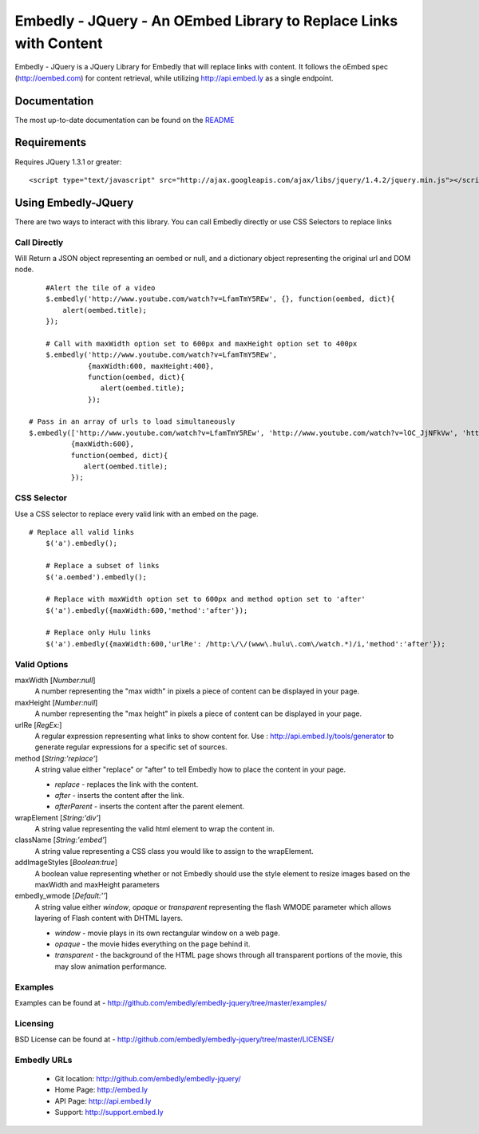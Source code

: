 ==================================================================
Embedly - JQuery - An OEmbed Library to Replace Links with Content
==================================================================

Embedly - JQuery is a JQuery Library for Embedly that will replace links with
content. It follows the oEmbed spec (http://oembed.com) for content retrieval,
while utilizing http://api.embed.ly as a single endpoint.

Documentation
=============

The most up-to-date documentation can be found on the `README
<http://github.com/embedly/embedly-jquery/blob/master/README.rst>`_


Requirements
============

Requires JQuery 1.3.1 or greater::

	<script type="text/javascript" src="http://ajax.googleapis.com/ajax/libs/jquery/1.4.2/jquery.min.js"></script>


Using Embedly-JQuery
====================

There are two ways to interact with this library. You can call Embedly directly
or use CSS Selectors to replace links

Call Directly
-------------
Will Return a JSON object representing an oembed or null, and a dictionary object representing the original url and DOM node.
::
	
	#Alert the tile of a video
	$.embedly('http://www.youtube.com/watch?v=LfamTmY5REw', {}, function(oembed, dict){ 
	    alert(oembed.title);
	});
	
	# Call with maxWidth option set to 600px and maxHeight option set to 400px
	$.embedly('http://www.youtube.com/watch?v=LfamTmY5REw', 
	          {maxWidth:600, maxHeight:400}, 
	          function(oembed, dict){ 
	             alert(oembed.title);
	          });

    # Pass in an array of urls to load simultaneously
    $.embedly(['http://www.youtube.com/watch?v=LfamTmY5REw', 'http://www.youtube.com/watch?v=lOC_JjNFkVw', 'http://www.youtube.com/watch?v=cTl3U6aSd2w'], 
              {maxWidth:600}, 
              function(oembed, dict){
                 alert(oembed.title);
              });
    
CSS Selector
------------
Use a CSS selector to replace every valid link with an embed on the page.
::
    
    # Replace all valid links
	$('a').embedly();
	
	# Replace a subset of links
	$('a.oembed').embedly();
	
	# Replace with maxWidth option set to 600px and method option set to 'after'
	$('a').embedly({maxWidth:600,'method':'after'});
	
	# Replace only Hulu links
	$('a').embedly({maxWidth:600,'urlRe': /http:\/\/(www\.hulu\.com\/watch.*)/i,'method':'after'});


Valid Options
-------------

maxWidth [`Number:null`]
  A number representing the "max width" in pixels a piece of content can be displayed in your page.
 
maxHeight [`Number:null`]
  A number representing the "max height" in pixels a piece of content can be displayed in your page.
 
urlRe [`RegEx:`]
  A regular expression representing what links to show content for.  
  Use : http://api.embed.ly/tools/generator to generate regular expressions for a specific set of sources.

method [`String:'replace'`]
  A string value either "replace" or "after" to tell Embedly how to place the content in your page.

  * `replace` - replaces the link with the content.
  * `after` - inserts the content after the link.
  * `afterParent` - inserts the content after the parent element.

wrapElement [`String:'div'`]
  A string value representing the valid html element to wrap the content in.

className [`String:'embed'`]
  A string value representing a CSS class you would like to assign to the wrapElement.

addImageStyles [`Boolean:true`]
  A boolean value representing whether or not Embedly should use the style element to resize images based on the maxWidth and maxHeight parameters
   
embedly_wmode [`Default:''`]
  A string value either `window`, `opaque` or `transparent` representing the flash WMODE parameter which allows layering of Flash content with DHTML layers.

  * `window` - movie plays in its own rectangular window on a web page.
  * `opaque` - the movie hides everything on the page behind it.
  * `transparent` - the background of the HTML page shows through all transparent portions of the movie, this may slow animation performance.
                       

Examples
-----------------------------------------
Examples can be found at - http://github.com/embedly/embedly-jquery/tree/master/examples/

Licensing
---------
BSD License can be found at - http://github.com/embedly/embedly-jquery/tree/master/LICENSE/

Embedly URLs
------------

   * Git location:       http://github.com/embedly/embedly-jquery/
   * Home Page:          http://embed.ly
   * API Page:           http://api.embed.ly
   * Support:            http://support.embed.ly


